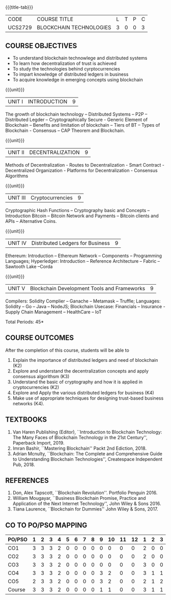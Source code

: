 * 
:properties:
:author: Dr. Suresh J and Dr. N Sujaudeen
:date: 10/03/2021
:end:

#+startup: showall
{{{title-tab}}}
| CODE    | COURSE TITLE            | L | T | P | C |
| UCS2729 | BLOCKCHAIN TECHNOLOGIES | 3 | 0 | 0 | 3 |

#+BEGIN_COMMENT
Modification
   NIL
Major Change
  NIL  
#+END_COMMENT


** COURSE OBJECTIVES
- To understand blockchain technowlege and distributed systems
- To learn how decentralization of trust is achieved
- To study the technologies behind cyrptocurrencies
- To impart knowledge of distributed ledgers in business 
- To acquire knowledge in emerging concepts using blockchain

{{{unit}}}
|UNIT I | INTRODUCTION | 9 |
The growth of blockchain technology -- Distributed Systems -- P2P -- Distributed Legder -- Cryptographically Secure - Generic Element of Blockchain -- Benefits and limitation of blockchain -- Tiers of BT -- Types of Blockchain - Consensus -- CAP Theorem and Blockchain.

{{{unit}}}
|UNIT II | DECENTRALIZATION | 9 |
Methods of Decentralization - Routes to Decentralization - Smart Contract - Decentralized Organization - Platforms for Decentralization - Consensus Algorithms

{{{unit}}}
|UNIT III | Cryptocurrencies | 9 |
Cryptographic Hash Functions -- Cryptography basic and Concepts -- Introduction Bitcoin -- Bitcoin Network and Payments -- Bitcoin clients and APIs -- Alternative Coins.

{{{unit}}}
|UNIT IV | Distributed Ledgers for Business  | 9 |
Ethereum: Introduction -- Ethereum Network -- Components -- Programming Languages; Hyperledger: Introduction -- Reference Architecture -- Fabric -- Sawtooth Lake --Corda

{{{unit}}}
|UNIT V | Blockchain Development Tools and Frameworks | 9 |
Compilers: Solidity Complier -- Ganache -- Metamask -- Truffle; Languages: Solidity -- Go -- Java -- NodeJS; Blockchain Usecase: Financials -- Insurance - Supply Chain Management -- HealthCare -- IoT

\hfill *Total Periods: 45*

** COURSE OUTCOMES
After the completion of this course, students will be able to 
1. Explain the importance of distributed ledgers and need of
   blockchain (K2)
2. Explore and understand the decentralization concepts and apply
   consensus algorithsm (K3)
3. Understand the basic of cryptography and how it is applied in
   cryptocurrencies (K2)
4. Explore and Apply the various distributed ledgers for business (K4)
5. Make use of appropriate techniques for designing trust-based
   business networks (K4).

** TEXTBOOKS
1. Van Haren Publishing (Editor), ``Introduction to Blockchain
   Technology: The Many Faces of Blockchain Technology in the 21st
   Century'', Paperback Import, 2019.
2. Imran Bashir, ``Mastering Blockchain'' Packt 2nd Ediction, 2018.
3. Adrian Mcnulty, ``Blockchain: The Complete and Comprehensive Guide
   to Understanding Blockchain Technologies'', Createspace Independent
   Pub, 2018.

      
** REFERENCES
1. Don, Alex Tapscott, ``Blockchain Revolution''. Portfolio Penguin 2016.
2. William Mougayar, ``Business Blockchain Promise, Practice and
   Application of the Next Internet Technology'', John Wiley &
   Sons 2016.
3. Tiana Laurence, ``Blockchain for Dummies'' John Wiley & Sons, 2017.

** CO TO PO/PSO MAPPING
#+NAME: co-po-mapping
| PO/PSO | 1 | 2 | 3 | 4 | 5 | 6 | 7 | 8 | 9 | 10 | 11 | 12 | 1 | 2 | 3 |
|--------+---+---+---+---+---+---+---+---+---+----+----+----+---+---+---|
| CO1    | 3 | 3 | 3 | 2 | 0 | 0 | 0 | 0 | 0 |  0 |  0 |  0 | 2 | 0 | 0 |
| CO2    | 3 | 3 | 3 | 2 | 0 | 0 | 0 | 0 | 0 |  0 |  0 |  0 | 2 | 0 | 0 |
| CO3    | 3 | 3 | 3 | 2 | 0 | 0 | 0 | 0 | 0 |  0 |  0 |  0 | 3 | 0 | 0 |
| CO4    | 3 | 3 | 3 | 2 | 0 | 0 | 0 | 0 | 3 |  2 |  0 |  0 | 3 | 1 | 1 |
| CO5    | 2 | 3 | 3 | 2 | 0 | 0 | 0 | 0 | 3 |  2 |  0 |  0 | 2 | 1 | 2 |
|--------+---+---+---+---+---+---+---+---+---+----+----+----+---+---+---|
| Course | 3 | 3 | 3 | 2 | 0 | 0 | 0 | 0 | 1 |  1 |  0 |  0 | 3 | 1 | 1 |

# | Score | 14 | 15 | 15 | 10 | 0 | 0 | 0 | 0 | 6 | 4 | 0 | 0 | 12 | 2 | 3 |
